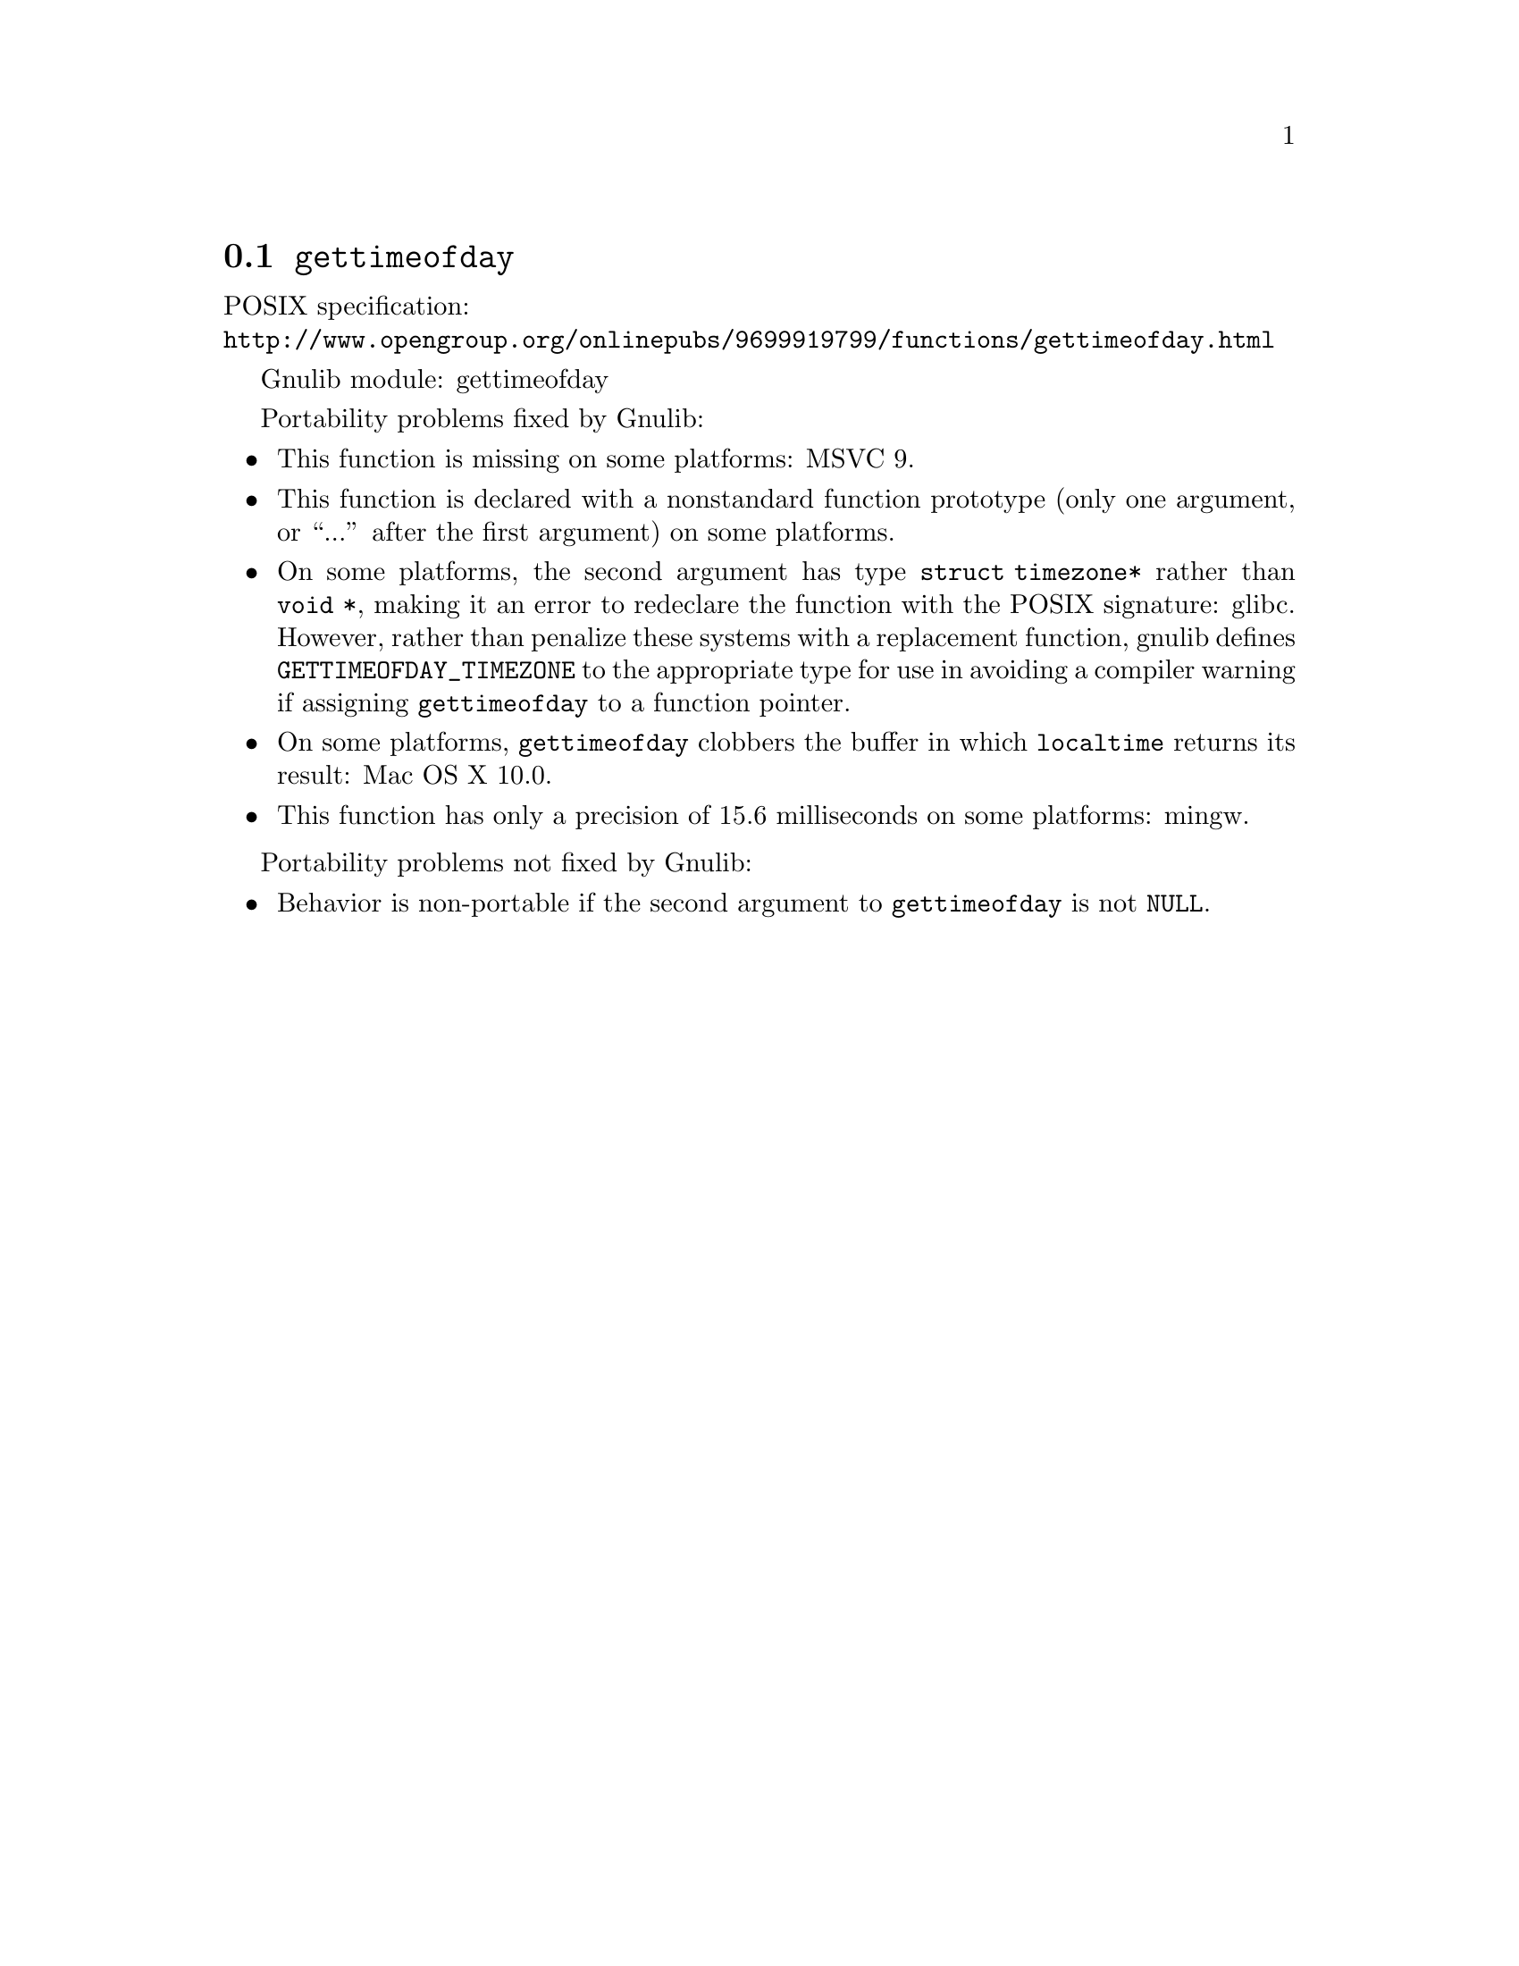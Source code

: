 @node gettimeofday
@section @code{gettimeofday}
@findex gettimeofday

POSIX specification:@* @url{http://www.opengroup.org/onlinepubs/9699919799/functions/gettimeofday.html}

Gnulib module: gettimeofday

Portability problems fixed by Gnulib:
@itemize
@item
This function is missing on some platforms:
MSVC 9.
@item
This function is declared with a nonstandard function prototype (only one
argument, or ``...'' after the first argument) on some platforms.
@item
On some platforms, the second argument has type @code{struct
timezone*} rather than @code{void *}, making it an error to redeclare
the function with the POSIX signature:
glibc.
However, rather than penalize these systems with a replacement
function, gnulib defines @code{GETTIMEOFDAY_TIMEZONE} to the
appropriate type for use in avoiding a compiler warning if assigning
@code{gettimeofday} to a function pointer.
@item
On some platforms, @code{gettimeofday} clobbers the buffer in which
@code{localtime} returns its result:
Mac OS X 10.0.
@item
This function has only a precision of 15.6 milliseconds on some platforms:
mingw.
@end itemize

Portability problems not fixed by Gnulib:
@itemize
@item
Behavior is non-portable if the second argument to @code{gettimeofday}
is not @code{NULL}.
@end itemize
